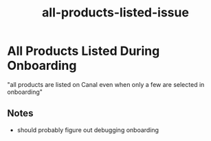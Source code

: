 :PROPERTIES:
:ID:       f6c59a4d-dc40-4339-b39b-ece21694e4c1
:END:
#+title: all-products-listed-issue
* All Products Listed During Onboarding

"all products are listed on Canal even when only a few are selected in onboarding"

** Notes
 - should probably figure out debugging onboarding
